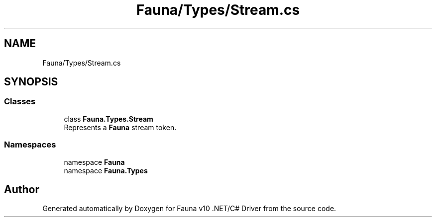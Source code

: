 .TH "Fauna/Types/Stream.cs" 3 "Version 0.4.0-beta" "Fauna v10 .NET/C# Driver" \" -*- nroff -*-
.ad l
.nh
.SH NAME
Fauna/Types/Stream.cs
.SH SYNOPSIS
.br
.PP
.SS "Classes"

.in +1c
.ti -1c
.RI "class \fBFauna\&.Types\&.Stream\fP"
.br
.RI "Represents a \fBFauna\fP stream token\&. "
.in -1c
.SS "Namespaces"

.in +1c
.ti -1c
.RI "namespace \fBFauna\fP"
.br
.ti -1c
.RI "namespace \fBFauna\&.Types\fP"
.br
.in -1c
.SH "Author"
.PP 
Generated automatically by Doxygen for Fauna v10 \&.NET/C# Driver from the source code\&.

